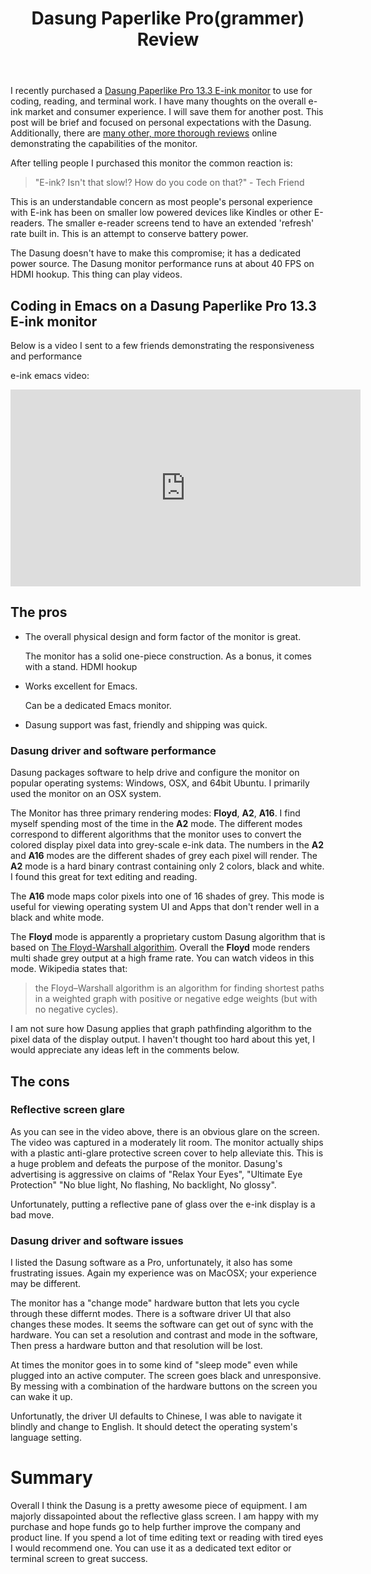 #+TITLE: Dasung Paperlike Pro(grammer) Review
#+LAYOUT: post
#+TAGS: e-ink hardware workflow

I recently purchased a [[http://www.dasung.com/english/][Dasung Paperlike Pro 13.3 E-ink monitor]] to use for coding, reading, and terminal work. I have many thoughts on the overall e-ink market and consumer experience. I will save them for another post. This post will be brief and focused on personal expectations with the Dasung. Additionally, there are [[https://www.youtube.com/results?search_query=dasung+paperlike+pro][many other, more thorough reviews]] online demonstrating the capabilities of the monitor.

After telling people I purchased this monitor the common reaction is:

#+BEGIN_QUOTE
"E-ink? Isn't that slow!? How do you code on that?" - Tech Friend
#+END_QUOTE

This is an understandable concern as most people's personal experience with E-ink has been on smaller low powered devices like Kindles or other E-readers.  The smaller e-reader screens tend to have an extended 'refresh' rate built in. This is an attempt to conserve battery power.

The Dasung doesn't have to make this compromise; it has a dedicated power source. The Dasung monitor performance runs at about 40 FPS on HDMI hookup. This thing can play videos.

** Coding in Emacs on a Dasung Paperlike Pro 13.3 E-ink monitor
Below is a video I sent to a few friends demonstrating the responsiveness and performance

e-ink emacs video:
#+HTML: <iframe width="560" height="315" src="https://www.youtube.com/embed/zp8-eUmAnhg" frameborder="0" allow="autoplay; encrypted-media" allowfullscreen></iframe>

** The pros
+ The overall physical design and form factor of the monitor is great.

    The monitor has a solid one-piece construction. As a bonus, it comes with a stand. HDMI hookup

+ Works excellent for Emacs.

    Can be a dedicated Emacs monitor.

+ Dasung support was fast, friendly and shipping was quick.

*** Dasung driver and software performance
Dasung packages software to help drive and configure the monitor on popular operating systems: Windows, OSX, and 64bit Ubuntu. I primarily used the monitor on an OSX system.

The Monitor has three primary rendering modes: *Floyd*, *A2*, *A16*. I find myself spending most of the time in the *A2* mode. The different modes correspond to different algorithms that the monitor uses to convert the colored display pixel data into grey-scale e-ink data. The numbers in the *A2* and *A16* modes are the different shades of grey each pixel will render. The *A2* mode is a hard binary contrast containing only 2 colors, black and white. I found this great for text editing and reading.

The *A16* mode maps color pixels into one of 16 shades of grey. This mode is useful for viewing operating system UI and Apps that don't render well in a black and white mode.

The *Floyd* mode is apparently a proprietary custom Dasung algorithm that is based on [[https://en.wikipedia.org/wiki/Floyd%E2%80%93Warshall_algorithm][The Floyd-Warshall algorithim]]. Overall the *Floyd* mode renders multi shade grey output at a high frame rate. You can watch videos in this mode. Wikipedia states that:

#+BEGIN_QUOTE
 the Floyd–Warshall algorithm is an algorithm for finding shortest paths in a weighted graph with positive or negative edge weights (but with no negative cycles).
#+END_QUOTE

I am not sure how Dasung applies that graph pathfinding algorithm to the pixel data of the display output. I haven't thought too hard about this yet, I would appreciate any ideas left in the comments below.

** The cons

*** Reflective screen glare
As you can see in the video above, there is an obvious glare on the screen. The video was captured in a moderately lit room. The monitor actually ships with a plastic anti-glare protective screen cover to help alleviate this. This is a huge problem and defeats the purpose of the monitor. Dasung's advertising is aggressive on claims of "Relax Your Eyes", "Ultimate Eye Protection" "No blue light, No flashing, No backlight, No glossy".

Unfortunately, putting a reflective pane of glass over the e-ink display is a bad move.

*** Dasung driver and software issues
I listed the Dasung software as a Pro, unfortunately, it also has some frustrating issues. Again my experience was on MacOSX; your experience may be different.

The monitor has a "change mode" hardware button that lets you cycle through these differnt modes. There is a software driver UI that also changes these modes. It seems the software can get out of sync with the hardware. You can set a resolution and contrast and mode in the software, Then press a hardware button and that resolution will be lost.

 At times the monitor goes in to some kind of "sleep mode" even while plugged into an active computer. The screen goes black and unresponsive. By messing with a combination of the hardware buttons on the screen you can wake it up.

Unfortunatly, the driver UI defaults to Chinese, I was able to navigate it blindly and change to English. It should detect the operating system's language setting.

* Summary
Overall I think the Dasung is a pretty awesome piece of equipment. I am majorly dissapointed about the reflective glass screen. I am happy with my purchase and hope funds go to help further improve the company and product line. If you spend a lot of time editing text or reading with tired eyes I would recommend one. You can use it as a dedicated text editor or terminal screen to great success.
